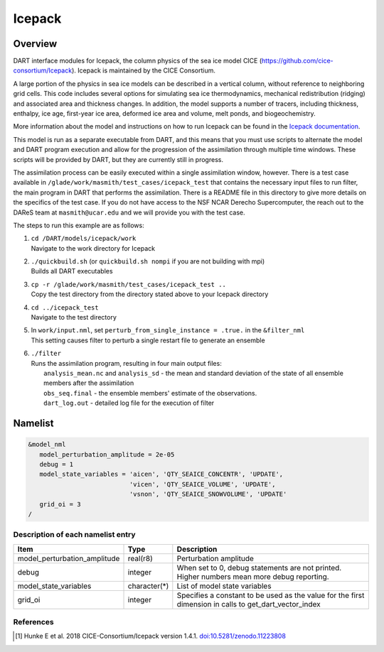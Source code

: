 .. _icepack:

Icepack
=======

Overview
--------

DART interface modules for Icepack, the column physics of the sea ice model CICE (`https://github.com/cice-consortium/Icepack <https://github.com/cice-consortium/Icepack>`_). Icepack is maintained by the CICE Consortium.

A large portion of the physics in sea ice models can be described in a vertical column, without reference to neighboring grid cells. This code includes several options for simulating sea ice thermodynamics, mechanical redistribution (ridging) and associated area and thickness changes. In addition, the model supports a number of tracers, including thickness, enthalpy, ice age, first-year ice area, deformed ice area and volume, melt ponds, and biogeochemistry.

More information about the model and instructions on how to run Icepack can be found in the `Icepack documentation <https://cice-consortium-icepack.readthedocs.io/en/main/index.html>`_.

This model is run as a separate executable from DART, and this means that you must use scripts to alternate the model and DART program execution and allow for the progression of the assimilation through multiple time windows. These scripts will be provided by DART, but they are currently still in progress. 

The assimilation process can be easily executed within a single assimilation window, however. There is a test case available in ``/glade/work/masmith/test_cases/icepack_test`` that contains the necessary input files to run filter, the main program in DART that performs the assimilation. There is a README file in this directory to give more details on the specifics of the test case. If you do not have access to the NSF NCAR Derecho Supercomputer, the reach out to the DAReS team at ``masmith@ucar.edu`` and we will provide you with the test case.

The steps to run this example are as follows:

1.  | ``cd /DART/models/icepack/work``
    | Navigate to the work directory for Icepack

2.  | ``./quickbuild.sh`` (or ``quickbuild.sh nompi`` if you are not building with mpi)
    | Builds all DART executables 

3.  | ``cp -r /glade/work/masmith/test_cases/icepack_test ..``
    | Copy the test directory from the directory stated above to your Icepack directory

4.  | ``cd ../icepack_test``
    | Navigate to the test directory

5.  | In ``work/input.nml``, set ``perturb_from_single_instance = .true.`` in the
      ``&filter_nml``
    | This setting causes filter to perturb a single restart file to generate an
      ensemble

6.  | ``./filter``
    | Runs the assimilation program, resulting in four main output files:
    |    ``analysis_mean.nc`` and ``analysis_sd`` - the mean and standard deviation of the state of all ensemble members after the assimilation
    |    ``obs_seq.final`` - the ensemble members' estimate of the observations.
    |    ``dart_log.out`` - detailed log file for the execution of filter

Namelist
--------

.. code-block:: fortran

   &model_nml
      model_perturbation_amplitude = 2e-05
      debug = 1
      model_state_variables = 'aicen', 'QTY_SEAICE_CONCENTR', 'UPDATE',
                              'vicen', 'QTY_SEAICE_VOLUME', 'UPDATE',
                              'vsnon', 'QTY_SEAICE_SNOWVOLUME', 'UPDATE'
      grid_oi = 3
   /

Description of each namelist entry
~~~~~~~~~~~~~~~~~~~~~~~~~~~~~~~~~~

+------------------------------+---------------+---------------------------------+
| Item                         | Type          | Description                     |
+==============================+===============+=================================+
| model_perturbation_amplitude | real(r8)      | Perturbation amplitude          |
+------------------------------+---------------+---------------------------------+
| debug                        | integer       | When set to 0, debug statements |
|                              |               | are not printed. Higher numbers |
|                              |               | mean more debug reporting.      |
+------------------------------+---------------+---------------------------------+
| model_state_variables        | character(*)  | List of model state variables   |
+------------------------------+---------------+---------------------------------+
| grid_oi                      | integer       | Specifies a constant to be used |
|                              |               | as the value for the first      |
|                              |               | dimension in calls to           |
|                              |               | get_dart_vector_index           |
+------------------------------+---------------+---------------------------------+

References
~~~~~~~~~~

.. [1] Hunke E et al. 2018 CICE-Consortium/Icepack version 1.4.1. `doi:10.5281/zenodo.11223808 <https://doi.org/10.5281/zenodo.11223808>`_
